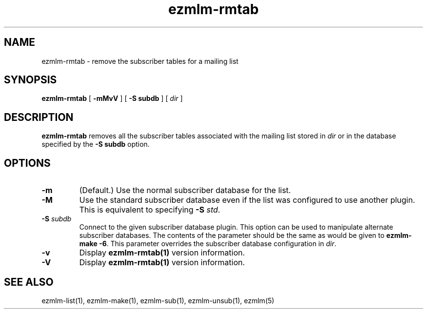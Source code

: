 .\" $Id$
.TH ezmlm-rmtab 1
.SH NAME
ezmlm-rmtab \- remove the subscriber tables for a mailing list
.SH SYNOPSIS
.B ezmlm-rmtab
[
.B \-mMvV
] [
.B \-S subdb
] [
.I dir
]
.SH DESCRIPTION
.B ezmlm-rmtab
removes all the subscriber tables associated with the mailing list
stored in
.I dir
or in the database specified by the
.B \-S subdb
option.
.SH OPTIONS
.TP
.B \-m
(Default.)
Use the normal subscriber database for the list.
.TP
.B \-M
Use the standard subscriber database even if the list was configured to
use another plugin.
This is equivalent to specifying
.B \-S
.IR std .
.TP
.B \-S\fI subdb
Connect to the given subscriber database plugin.  This option can be
used to manipulate alternate subscriber databases.  The contents of the
parameter should be the same as would be given to
.B ezmlm-make -6\fR.
This parameter overrides the subscriber database configuration in
.IR dir .
.TP
.B \-v
Display
.B ezmlm-rmtab(1)
version information.
.TP
.B \-V
Display
.B ezmlm-rmtab(1)
version information.
.SH "SEE ALSO"
ezmlm-list(1),
ezmlm-make(1),
ezmlm-sub(1),
ezmlm-unsub(1),
ezmlm(5)
